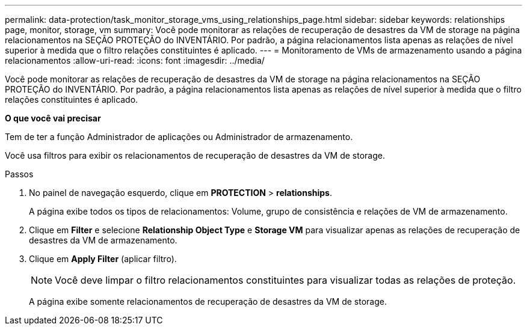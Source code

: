 ---
permalink: data-protection/task_monitor_storage_vms_using_relationships_page.html 
sidebar: sidebar 
keywords: relationships page, monitor, storage, vm 
summary: Você pode monitorar as relações de recuperação de desastres da VM de storage na página relacionamentos na SEÇÃO PROTEÇÃO do INVENTÁRIO. Por padrão, a página relacionamentos lista apenas as relações de nível superior à medida que o filtro relações constituintes é aplicado. 
---
= Monitoramento de VMs de armazenamento usando a página relacionamentos
:allow-uri-read: 
:icons: font
:imagesdir: ../media/


[role="lead"]
Você pode monitorar as relações de recuperação de desastres da VM de storage na página relacionamentos na SEÇÃO PROTEÇÃO do INVENTÁRIO. Por padrão, a página relacionamentos lista apenas as relações de nível superior à medida que o filtro relações constituintes é aplicado.

*O que você vai precisar*

Tem de ter a função Administrador de aplicações ou Administrador de armazenamento.

Você usa filtros para exibir os relacionamentos de recuperação de desastres da VM de storage.

.Passos
. No painel de navegação esquerdo, clique em *PROTECTION* > *relationships*.
+
A página exibe todos os tipos de relacionamentos: Volume, grupo de consistência e relações de VM de armazenamento.

. Clique em *Filter* e selecione *Relationship Object Type* e *Storage VM* para visualizar apenas as relações de recuperação de desastres da VM de armazenamento.
. Clique em *Apply Filter* (aplicar filtro).
+
[NOTE]
====
Você deve limpar o filtro relacionamentos constituintes para visualizar todas as relações de proteção.

====
+
A página exibe somente relacionamentos de recuperação de desastres da VM de storage.


